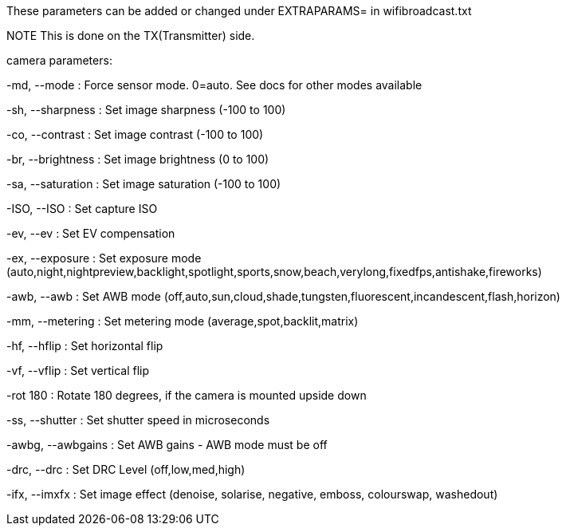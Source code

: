 These parameters can be added or changed under EXTRAPARAMS= in wifibroadcast.txt

NOTE This is done on the TX(Transmitter) side.




camera parameters:

-md, --mode     	: Force sensor mode. 0=auto. See docs for other modes available

-sh, --sharpness        : Set image sharpness (-100 to 100)

-co, --contrast 	: Set image contrast (-100 to 100)

-br, --brightness       : Set image brightness (0 to 100)

-sa, --saturation       : Set image saturation (-100 to 100)

-ISO, --ISO     	: Set capture ISO

-ev, --ev     		: Set EV compensation

-ex, --exposure 	: Set exposure mode (auto,night,nightpreview,backlight,spotlight,sports,snow,beach,verylong,fixedfps,antishake,fireworks)

-awb, --awb    		: Set AWB mode (off,auto,sun,cloud,shade,tungsten,fluorescent,incandescent,flash,horizon)

-mm, --metering 	: Set metering mode (average,spot,backlit,matrix)

-hf, --hflip   		: Set horizontal flip

-vf, --vflip  		: Set vertical flip

-rot 180  		: Rotate 180 degrees, if the camera is mounted upside down

-ss, --shutter 		: Set shutter speed in microseconds

-awbg, --awbgains       : Set AWB gains - AWB mode must be off

-drc, --drc    		: Set DRC Level (off,low,med,high)

-ifx, --imxfx 		: Set image effect (denoise, solarise, negative, emboss, colourswap, washedout)

